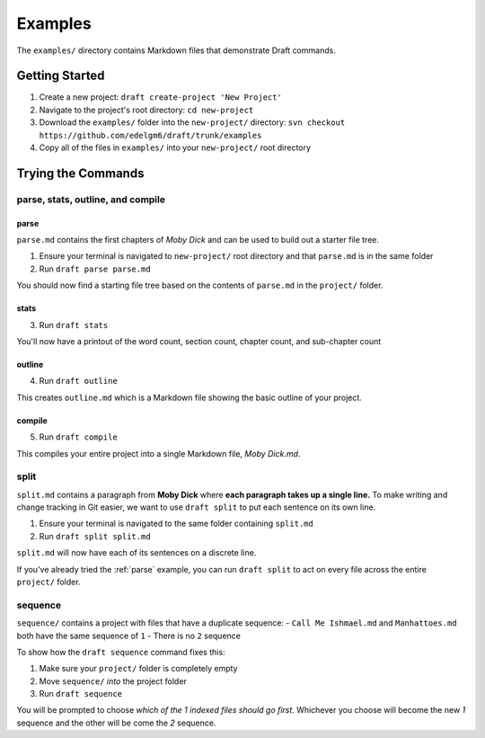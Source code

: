 ========
Examples
========
The ``examples/`` directory contains Markdown files that demonstrate Draft commands.

Getting Started
---------------

1. Create a new project: ``draft create-project 'New Project'``
2. Navigate to the project's root directory: ``cd new-project``
3. Download the ``examples/`` folder into the ``new-project/`` directory: ``svn checkout https://github.com/edelgm6/draft/trunk/examples``
4. Copy all of the files in ``examples/`` into your ``new-project/`` root directory

Trying the Commands
-------------------

.. _parse:

parse, stats, outline, and compile
~~~~~~~~~~~~~~~~~~~~~~~~~~~~~~~~~~

parse
*****

``parse.md`` contains the first chapters of *Moby Dick* and can be used to build out a starter file tree.

1. Ensure your terminal is navigated to ``new-project/`` root directory and that ``parse.md`` is in the same folder
2. Run ``draft parse parse.md``


You should now find a starting file tree based on the contents of ``parse.md`` in the ``project/`` folder.

stats
*****

3. Run ``draft stats``

You'll now have a printout of the word count, section count, chapter count, and sub-chapter count

outline
*******

4. Run ``draft outline``

This creates ``outline.md`` which is a Markdown file showing the basic outline of your project.

compile
*******

5. Run ``draft compile``

This compiles your entire project into a single Markdown file, `Moby Dick.md`.

split
~~~~~

``split.md`` contains a paragraph from **Moby Dick** where **each paragraph takes up a single line.**
To make writing and change tracking in Git easier, we want to use ``draft split`` to put each sentence on its own line.

1. Ensure your terminal is navigated to the same folder containing ``split.md``
2. Run ``draft split split.md``

``split.md`` will now have each of its sentences on a discrete line.

If you've already tried the :ref:`parse` example, you can run ``draft split`` to act on every file across the entire ``project/`` folder.

sequence
~~~~~~~~

``sequence/`` contains a project with files that have a duplicate sequence:
- ``Call Me Ishmael.md`` and ``Manhattoes.md`` both have the same sequence of ``1``
- There is no ``2`` sequence

To show how the ``draft sequence`` command fixes this:

1. Make sure your ``project/`` folder is completely empty
2. Move ``sequence/`` *into* the project folder
3. Run ``draft sequence``

You will be prompted to choose *which of the 1 indexed files should go first*.
Whichever you choose will become the new `1` sequence and the other will be come the `2` sequence.

